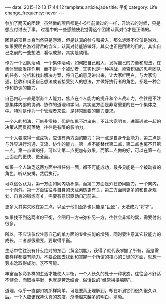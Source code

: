 #+BEGIN_HTML
---
date: 2015-12-13 17:44:12
template: article.jade
title: 平衡
category: Life
change_frequency: never
---
#+END_HTML


参加了两天的团建，虽然做的项目都是4~5年前做过的一样，开始去的时候，只是想应付过去了事。 过程中的一些感触使我觉得这个团建认真对待才是正确的。

团建的项目本身当然只是游戏，但是认真的参与和投入，那么游戏不仅仅是游戏，如果要明白游戏背后的含义，认真对待能够做好，其实也正是团建的目的。其实自己之前的一些想法，看似成熟，其实是幼稚。

作为一个团队活动，一个集体活动，如何把自己融入、发挥自己的力量和想法，在集体里面发挥作用，而不是一个被动者，其实也是一种挑战，能否积极的思考团队的任务，分析和找出解决方案，将自己的意见讲出来，让大家听明白，与大家沟通，接收和纠正自己想法或者接受别人的想法，并做好执行者的角色，都是一种合作和协调的能力。

自己内心一直是崇尚个人能力，焦点在个人能力的提升和个人战斗力，往往是不注意集体内部的协调、协作的道理和学问，其实这方面是非常重要的在一个集体之中。特别是作为一个管理者来说，是非常重要的能力要求。

一个人的想法，可能非常棒，但是如果不讲出来，不让大家明白，进而通过一起的决策从而贯彻落地，往往是有限的影响力。

一个人要取得一点成功，应该有两方面的能力：第一点是自身专业能力，第二点是与外界进行沟通、交流、协作的能力。第一点不能替代第二点，第二点也离不开第一点，第一点做的好，可以让第二点更加有效果，而第二点做的好，可以在第一点上面走的更快、更全面。

如果一个人缺乏这两方面中得任何一面，都不可能成功，最多只能是一个被动者的角色，听从安排，然后执行。


可以这么认为，第一方面如同内功积累，而第二方面是外在协同能力。一个向内，一个向外。第一方面往往与自身的天赋素质更有关，第二方面则更多的和自身规划、自身的锻炼有关，需要有意识驱动自己前进。


更多人其实失败在第二点，以至于他们至多也只能是“巨匠”，无法成为“将才”。


如果找不到这两者的平衡，企图用一方来弥补另一方，往往会非常的累，需要付出很多。


所以，不应该仅仅注意自己的单方面的专业技能的增强，同时要注意其它软能力的成长，二者都很重要，要取得平衡。


生活中往往没有什么绝对的东西（黄金钥匙），获得了就代表掌握了所有，而是需要样样都要有能力。不要企图去找到和掌握一个所谓的核心的关键的方面，就想一劳永逸取得成功，这不可能。


丰富而多彩多样的生活才能使人平衡，一个人长久的处于一种状态，往往会不舒适不健全，而取得平衡，也就是劳逸结合，俗话说的“经常换换脑筋”。


道理，似乎一直都如初那样简单，可是要真正理解到，却在听到它们很久很久以后。一个人应该保持认真的态度，渐渐越来越多的明白、清晰。

